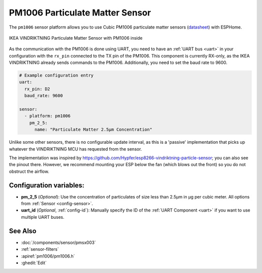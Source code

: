 PM1006 Particulate Matter Sensor
================================

.. seo::
    :description: Instructions for setting up PM1006 Particulate matter sensors, such as in the IKEA VINDRIKTNING
    :image: pm1006.jpg
    :keywords: pm1006, IKEA VINDRIKTNING

The ``pm1006`` sensor platform allows you to use Cubic PM1006 particulate matter sensors (`datasheet <http://www.jdscompany.co.kr/download.asp?gubun=07&filename=PM1006_LED_PARTICLE_SENSOR_MODULE_SPECIFICATIONS.pdf>`__)
with ESPHome.

.. figure:: images/ikea-vindriktning.jpg
    :align: center
    :width: 50.0%

    IKEA VINDRIKTNING Particulate Matter Sensor with PM1006 inside

As the communication with the PM1006 is done using UART, you need to have an :ref:`UART bus <uart>` in your configuration with the ``rx_pin`` connected to the TX pin of the
PM1006.
This component is currently RX-only, as the IKEA VINDRIKTNING already sends commands to the PM1006.
Additionally, you need to set the baud rate to 9600.

.. code-block:: yaml

    # Example configuration entry
    uart:
      rx_pin: D2
      baud_rate: 9600

    sensor:
      - platform: pm1006
        pm_2_5:
          name: "Particulate Matter 2.5µm Concentration"

Unlike some other sensors, there is no configurable update interval, as this is a 'passive' implementation that picks up whatever the VINDRIKTNING MCU has requested from the sensor.

The implementation was inspired by https://github.com/Hypfer/esp8266-vindriktning-particle-sensor; you can also see the pinout there.
However, we recommend mounting your ESP below the fan (which blows out the front) so you do not obstruct the airflow.

Configuration variables:
------------------------

- **pm_2_5** (*Optional*): Use the concentration of particulates of size less than 2.5µm in µg per cubic meter.
  All options from :ref:`Sensor <config-sensor>`.

- **uart_id** (*Optional*, :ref:`config-id`): Manually specify the ID of the :ref:`UART Component <uart>` if you want
  to use multiple UART buses.

See Also
--------

- :doc:`/components/sensor/pmsx003`
- :ref:`sensor-filters`
- :apiref:`pm1006/pm1006.h`
- :ghedit:`Edit`
